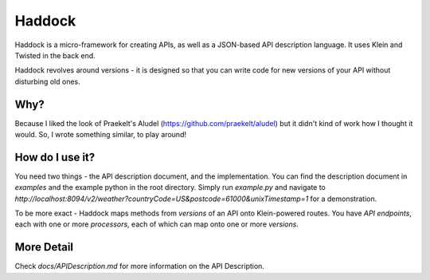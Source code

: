 Haddock
=======

Haddock is a micro-framework for creating APIs, as well as a JSON-based API description language. It uses Klein and Twisted in the back end.

Haddock revolves around versions - it is designed so that you can write code for new versions of your API without disturbing old ones.

Why?
----

Because I liked the look of Praekelt's Aludel (https://github.com/praekelt/aludel) but it didn't kind of work how I thought it would. So, I wrote something similar, to play around!

How do I use it?
----------------

You need two things - the API description document, and the implementation. You can find the description document in `examples` and the example python in the root directory. Simply run `example.py` and navigate to `http://localhost:8094/v2/weather?countryCode=US&postcode=61000&unixTimestamp=1` for a demonstration.

To be more exact - Haddock maps methods from *versions* of an API onto Klein-powered routes. You have *API endpoints*, each with one or more *processors*, each of which can map onto one or more *versions*.

More Detail
-----------

Check `docs/APIDescription.md` for more information on the API Description.
